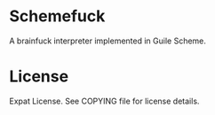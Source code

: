 * Schemefuck

A brainfuck interpreter implemented in Guile Scheme.

* License

Expat License.  See COPYING file for license details.
